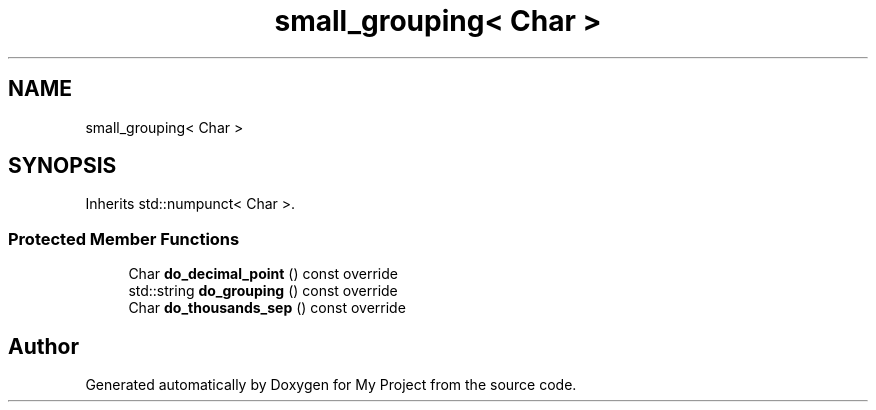 .TH "small_grouping< Char >" 3 "Wed Feb 1 2023" "Version Version 0.0" "My Project" \" -*- nroff -*-
.ad l
.nh
.SH NAME
small_grouping< Char >
.SH SYNOPSIS
.br
.PP
.PP
Inherits std::numpunct< Char >\&.
.SS "Protected Member Functions"

.in +1c
.ti -1c
.RI "Char \fBdo_decimal_point\fP () const override"
.br
.ti -1c
.RI "std::string \fBdo_grouping\fP () const override"
.br
.ti -1c
.RI "Char \fBdo_thousands_sep\fP () const override"
.br
.in -1c

.SH "Author"
.PP 
Generated automatically by Doxygen for My Project from the source code\&.
